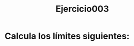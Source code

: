 #+title: Ejercicio003

* Calcula los límites siguientes:
  \begin{enumerate}
      \item $\limite{x}{2}{\dfrac{x+3}{x+6}}$
      \item $\limite{h}{0}{\dfrac{3}{\sqrt{3h+1}+1}}$
      \item $\limite{y}{1^-}{y^3-y^2+y-1}$
      \item $\limite{x}{1^+}{\sqrt{\dfrac{x-1}{x+2}}}$
      \item $\limite{x}{1^-}{\sqrt{\dfrac{x-1}{x+2}}}$
  \end{enumerate}
